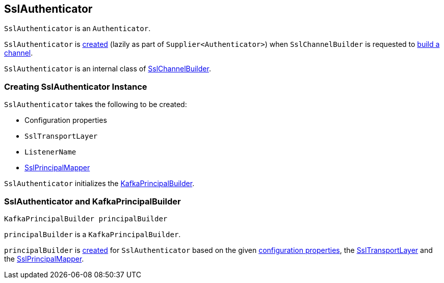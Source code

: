 == [[SslAuthenticator]] SslAuthenticator

`SslAuthenticator` is an `Authenticator`.

`SslAuthenticator` is <<creating-instance, created>> (lazily as part of `Supplier<Authenticator>`) when `SslChannelBuilder` is requested to link:kafka-common-network-SslChannelBuilder.adoc#buildChannel[build a channel].

`SslAuthenticator` is an internal class of link:kafka-common-network-SslChannelBuilder.adoc[SslChannelBuilder].

=== [[creating-instance]] Creating SslAuthenticator Instance

`SslAuthenticator` takes the following to be created:

* [[configs]] Configuration properties
* [[transportLayer]] `SslTransportLayer`
* [[listenerName]] `ListenerName`
* [[sslPrincipalMapper]] link:kafka-common-security-ssl-SslPrincipalMapper.adoc[SslPrincipalMapper]

`SslAuthenticator` initializes the <<principalBuilder, KafkaPrincipalBuilder>>.

=== [[principalBuilder]] SslAuthenticator and KafkaPrincipalBuilder

[source, java]
----
KafkaPrincipalBuilder principalBuilder
----

`principalBuilder` is a `KafkaPrincipalBuilder`.

`principalBuilder` is link:kafka-common-network-ChannelBuilders.adoc#createPrincipalBuilder[created] for `SslAuthenticator` based on the given <<configs, configuration properties>>, the <<transportLayer, SslTransportLayer>> and the <<sslPrincipalMapper, SslPrincipalMapper>>.
